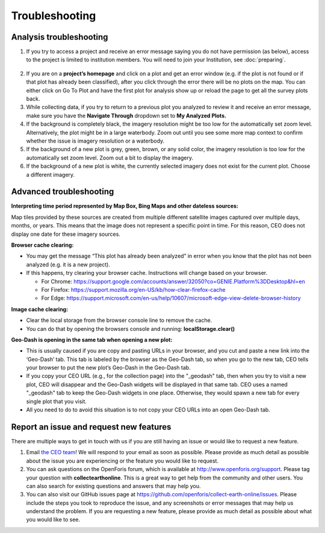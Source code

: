 Troubleshooting
===============

Analysis troubleshooting
------------------------

1. If you try to access a project and receive an error message saying you do not have permission (as below), access to the project is limited to institution members. You will need to join your Institution, see :doc:`preparing`.

.. figure:: ../_images/trouble1.png
   :alt: Encountering a permissions error in CEO.
   :width: 80%
   :align: center

2. If you are on a **project’s homepage** and click on a plot and get an error window (e.g. if the plot is not found or if that plot has already been classified), after you click through the error there will be no plots on the map. You can either click on Go To Plot and have the first plot for analysis show up or reload the page to get all the survey plots back.
3. While collecting data, if you try to return to a previous plot you analyzed to review it and receive an error message, make sure you have the **Navigate Through** dropdown set to **My Analyzed Plots.**
4. If the background is completely black, the imagery resolution might be too low for the automatically set zoom level. Alternatively, the plot might be in a large waterbody. Zoom out until you see some more map context to confirm whether the issue is imagery resolution or a waterbody.
5. If the background of a new plot is grey, green, brown, or any solid color, the imagery resolution is too low for the automatically set zoom level. Zoom out a bit to display the imagery.
6. If the background of a new plot is white, the currently selected imagery does not exist for the current plot. Choose a different imagery.

Advanced troubleshooting
------------------------

**Interpreting time period represented by Map Box, Bing Maps and other dateless sources:**

Map tiles provided by these sources are created from multiple different satellite images captured over multiple days, months, or years. This means that the image does not represent a specific point in time. For this reason, CEO does not display one date for these imagery sources.

**Browser cache clearing:**

- You may get the message “This plot has already been analyzed” in error when you know that the plot has not been analyzed (e.g. it is a new project).
- If this happens, try clearing your browser cache. Instructions will change based on your browser.

  - For Chrome: https://support.google.com/accounts/answer/32050?co=GENIE.Platform%3DDesktop&hl=en
  - For Firefox: https://support.mozilla.org/en-US/kb/how-clear-firefox-cache
  - For Edge: https://support.microsoft.com/en-us/help/10607/microsoft-edge-view-delete-browser-history

**Image cache clearing:**

- Clear the local storage from the browser console line to remove the cache.
- You can do that by opening the browsers console and running: **localStorage.clear()**

**Geo-Dash is opening in the same tab when opening a new plot:**

- This is usually caused if you are copy and pasting URLs in your browser, and you cut and paste a new link into the ‘Geo-Dash’ tab. This tab is labeled by the browser as the Geo-Dash tab, so when you go to the new tab, CEO tells your browser to put the new plot’s Geo-Dash in the Geo-Dash tab.
- If you copy your CEO URL (e.g., for the collection page) into the "_geodash" tab, then when you try to visit a new plot, CEO will disappear and the Geo-Dash widgets will be displayed in that same tab. CEO uses a named "_geodash" tab to keep the Geo-Dash widgets in one place. Otherwise, they would spawn a new tab for every single plot that you visit.
- All you need to do to avoid this situation is to not copy your CEO URLs into an open Geo-Dash tab.

Report an issue and request new features
----------------------------------------

There are multiple ways to get in touch with us if you are still having an issue or would like to request a new feature.

1. Email `the CEO team <support@collect.earth>`__! We will respond to your email as soon as possible. Please provide as much detail as possible about the issue you are experiencing or the feature you would like to request.
2. You can ask questions on the OpenForis forum, which is available at `<http://www.openforis.org/support>`__. Please tag your question with **collectearthonline**. This is a great way to get help from the community and other users. You can also search for existing questions and answers that may help you.
3. You can also visit our GitHub issues page at `<https://github.com/openforis/collect-earth-online/issues>`__. Please include the steps you took to reproduce the issue, and any screenshots or error messages that may help us understand the problem. If you are requesting a new feature, please provide as much detail as possible about what you would like to see.